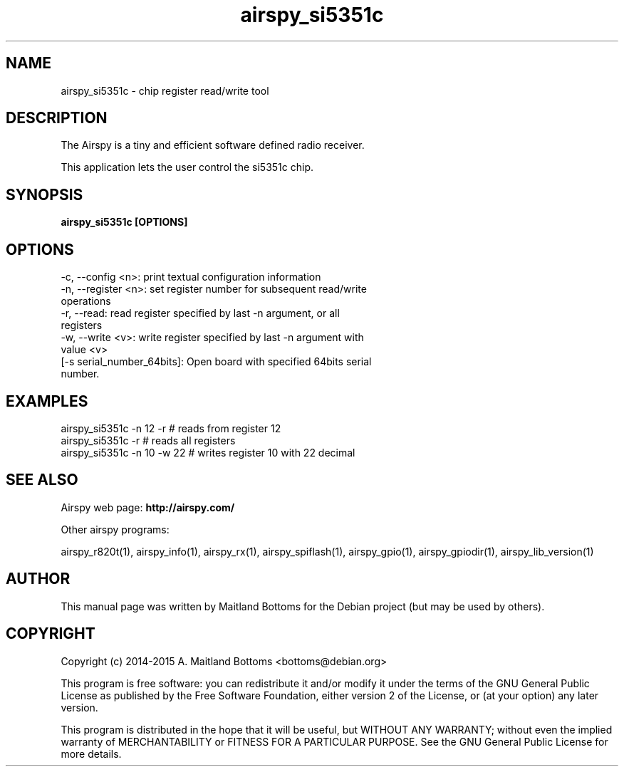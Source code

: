 .TH "airspy_si5351c" 1 "2014.04.18" AIRSPY "User Commands"
.SH NAME
airspy_si5351c \- chip register read/write tool
.SH DESCRIPTION
The Airspy is a tiny and efficient software defined radio receiver.
.LP
This application lets the user control the si5351c chip.
.SH SYNOPSIS
.B  airspy_si5351c [OPTIONS]
.SH OPTIONS
.IP "-c, --config <n>: print textual configuration information"
.IP "-n, --register <n>: set register number for subsequent read/write operations"
.IP "-r, --read: read register specified by last -n argument, or all registers"
.IP "-w, --write <v>: write register specified by last -n argument with value <v>"
.IP "[-s serial_number_64bits]: Open board with specified 64bits serial number."
.SH EXAMPLES
.IP "airspy_si5351c -n 12 -r # reads from register 12"
.IP "airspy_si5351c -r # reads all registers"
.IP "airspy_si5351c -n 10 -w 22 # writes register 10 with 22 decimal"
.SH SEE ALSO
Airspy web page:
.B http://airspy.com/
.LP
Other airspy programs:
.sp
airspy_r820t(1), airspy_info(1), airspy_rx(1), airspy_spiflash(1), airspy_gpio(1), airspy_gpiodir(1), airspy_lib_version(1)
.SH AUTHOR
This manual page was written by Maitland Bottoms
for the Debian project (but may be used by others).
.SH COPYRIGHT
Copyright (c) 2014-2015 A. Maitland Bottoms <bottoms@debian.org>
.LP
This program is free software: you can redistribute it and/or modify
it under the terms of the GNU General Public License as published by
the Free Software Foundation, either version 2 of the License, or
(at your option) any later version.
.LP
This program is distributed in the hope that it will be useful,
but WITHOUT ANY WARRANTY; without even the implied warranty of
MERCHANTABILITY or FITNESS FOR A PARTICULAR PURPOSE.  See the
GNU General Public License for more details.
